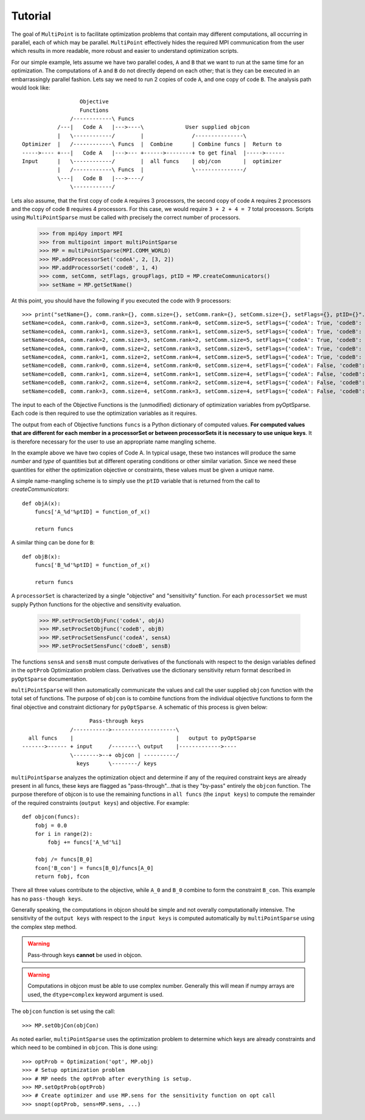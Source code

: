 .. _multipoint_tutorial:

Tutorial
========

The goal of ``MultiPoint`` is to facilitate optimization problems that
contain may different computations, all occurring in parallel, each of
which may be parallel. ``MultiPoint`` effectively hides the required
MPI communication from the user which results in more readable, more
robust and easier to understand optimization scripts. 

For our simple example, lets assume we have two parallel codes, ``A``
and ``B`` that we want to run at the same time for an
optimization. The computations of ``A`` and ``B`` do not directly
depend on each other; that is they can be executed in an embarrassingly
parallel fashion.  Lets say we need to run 2 copies of code ``A``, and
one copy of code ``B``. The analysis path would look like::

                    Objective
                    Functions
                 /------------\ Funcs
             /---|   Code A   |--->----\             User supplied objcon 
             |   \------------/        |               /---------------\
  Optimizer  |   /------------\ Funcs  |  Combine      | Combine funcs |  Return to 
  ----->---- +---|   Code A   |--->--- +------>--------+ to get final  |----->------
  Input      |   \------------/        |  all funcs    | obj/con       |  optimizer
             |   /------------\ Funcs  |               \---------------/
             \---|   Code B   |--->----/
                 \------------/


Lets also assume, that the first copy of code ``A`` requires 3
processors, the second copy of code ``A`` requires 2 processors and
the copy of code ``B`` requires 4 processors. For this case, we would
require ``3 + 2 + 4 = 7`` total processors. Scripts using
``MultiPointSparse`` must be called with precisely the correct
number of processors. 

    >>> from mpi4py import MPI
    >>> from multipoint import multiPointSparse
    >>> MP = multiPointSparse(MPI.COMM_WORLD)
    >>> MP.addProcessorSet('codeA', 2, [3, 2])
    >>> MP.addProcessorSet('codeB', 1, 4)
    >>> comm, setComm, setFlags, groupFlags, ptID = MP.createCommunicators()
    >>> setName = MP.getSetName()

At this point, you should have the following if you executed the code with 9 processors::

    >>> print("setName={}, comm.rank={}, comm.size={}, setComm.rank={}, setComm.size={}, setFlags={}, ptID={}".format(setName, comm.rank, comm.size, setComm.rank, setComm.size, setFlags, ptID))
    setName=codeA, comm.rank=0, comm.size=3, setComm.rank=0, setComm.size=5, setFlags={'codeA': True, 'codeB': False}, ptID=0
    setName=codeA, comm.rank=1, comm.size=3, setComm.rank=1, setComm.size=5, setFlags={'codeA': True, 'codeB': False}, ptID=0
    setName=codeA, comm.rank=2, comm.size=3, setComm.rank=2, setComm.size=5, setFlags={'codeA': True, 'codeB': False}, ptID=0
    setName=codeA, comm.rank=0, comm.size=2, setComm.rank=3, setComm.size=5, setFlags={'codeA': True, 'codeB': False}, ptID=1
    setName=codeA, comm.rank=1, comm.size=2, setComm.rank=4, setComm.size=5, setFlags={'codeA': True, 'codeB': False}, ptID=1
    setName=codeB, comm.rank=0, comm.size=4, setComm.rank=0, setComm.size=4, setFlags={'codeA': False, 'codeB': True}, ptID=0
    setName=codeB, comm.rank=1, comm.size=4, setComm.rank=1, setComm.size=4, setFlags={'codeA': False, 'codeB': True}, ptID=0
    setName=codeB, comm.rank=2, comm.size=4, setComm.rank=2, setComm.size=4, setFlags={'codeA': False, 'codeB': True}, ptID=0
    setName=codeB, comm.rank=3, comm.size=4, setComm.rank=3, setComm.size=4, setFlags={'codeA': False, 'codeB': True}, ptID=0


The input to each of the Objective Functions is the (unmodified) dictionary of
optimization variables from pyOptSparse. Each code is then required to
use the optimization variables as it requires. 

The output from each of Objective functions ``funcs`` is a Python
dictionary of computed values. **For computed values that are
different for each member in a processorSet or between processorSets
it is necessary to use unique keys**.  It is therefore necessary for
the user to use an appropriate name mangling scheme. 

In the example above we have two copies of Code A. In typical usage,
these two instances will produce the same *number* and *type* of
quantities but at different operating conditions or other similar
variation. Since we need these quantities for either the optimization
objective or constraints, these values must be given a unique name. 

A simple name-mangling scheme is to simply use the ``ptID`` variable that
is returned from the call to `createCommunicators`::

    def objA(x):
        funcs['A_%d'%ptID] = function_of_x()

        return funcs

A similar thing can be done for ``B``::

    def objB(x):
        funcs['B_%d'%ptID] = function_of_x()

        return funcs

A ``processorSet`` is characterized by a single "objective" and
"sensitivity" function. For each ``processorSet`` we must supply Python
functions for the objective and sensitivity evaluation. 

    >>> MP.setProcSetObjFunc('codeA', objA)
    >>> MP.setProcSetObjFunc('codeB', objB)
    >>> MP.setProcSetSensFunc('codeA', sensA)
    >>> MP.setProcSetSensFunc('cdoeB', sensB)

The functions ``sensA`` and ``sensB`` must compute derivatives of the
functionals with respect to the design variables defined in the
``optProb`` Optimization problem class. Derivatives use the dictionary
sensitivity return format described in ``pyOptSparse`` documentation.

``multiPointSparse`` will then automatically communicate the values
and call the user supplied ``objcon`` function with the total set of
functions. The purpose of ``objcon`` is to combine functions from the
individual objective functions to form the final objective and
constraint dictionary for ``pyOptSparse``. A schematic of this
process is given below::

                       Pass-through keys
                 /----------->--------------------\
    all funcs    |                                |   output to pyOptSparse
  ------->------ + input     /--------\ output    |------------->----
                 \-------->--+ objcon | ----------/
                   keys      \--------/ keys 

``multiPointSparse`` analyzes the optimization object and determine if
any of the required constraint keys are already present in all funcs,
these keys are flagged as "pass-through"...that is they "by-pass"
entirely the ``objcon`` function. The purpose therefore of objcon is
to use the remaining functions in ``all funcs`` (the ``input keys``)
to compute the remainder of the required constraints (``output keys``)
and objective. For example::

    def objcon(funcs):
        fobj = 0.0
        for i in range(2):
            fobj += funcs['A_%d'%i]

        fobj /= funcs[B_0]
        fcon['B_con'] = funcs[B_0]/funcs[A_0]
        return fobj, fcon

There all three values contribute to the objective, while ``A_0`` and
``B_0`` combine to form the constraint ``B_con``. This example has no
``pass-though keys``.

Generally speaking, the computations in objcon should be simple and
not overally computationally intensive. The sensitivity of the ``output
keys`` with respect to the ``input keys`` is computed automatically by
``multiPointSparse`` using the complex step method.

.. warning::
   Pass-through keys **cannot** be used in objcon. 

.. warning:: 
  Computations in objcon must be able to use complex
  number. Generally this will mean if numpy arrays are used, the
  ``dtype=complex`` keyword argument is used.


The ``objcon`` function is set using the call::

    >>> MP.setObjCon(objCon)

As noted earlier, ``multiPointSparse`` uses the optimization problem
to determine which keys are already constraints and which need to be
combined in ``objcon``.  This is done using::

    >>> optProb = Optimization('opt', MP.obj)
    >>> # Setup optimization problem
    >>> # MP needs the optProb after everything is setup.
    >>> MP.setOptProb(optProb)
    >>> # Create optimizer and use MP.sens for the sensitivity function on opt call
    >>> snopt(optProb, sens=MP.sens, ...)
